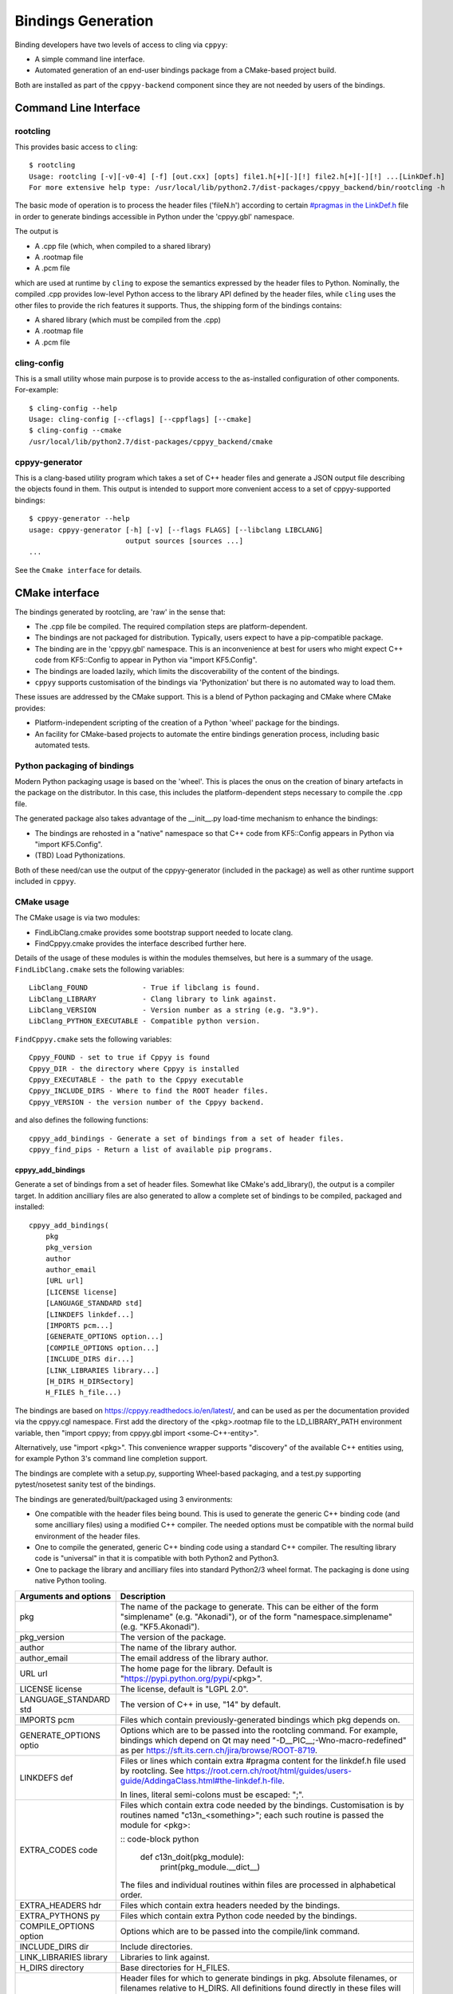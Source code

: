 ===================
Bindings Generation
===================

Binding developers have two levels of access to cling via ``cppyy``:

* A simple command line interface.
* Automated generation of an end-user bindings package from a CMake-based
  project build.

Both are installed as part of the ``cppyy-backend`` component since they are
not needed by users of the bindings.

Command Line Interface
======================

rootcling
---------

This provides basic access to ``cling``::

    $ rootcling
    Usage: rootcling [-v][-v0-4] [-f] [out.cxx] [opts] file1.h[+][-][!] file2.h[+][-][!] ...[LinkDef.h]
    For more extensive help type: /usr/local/lib/python2.7/dist-packages/cppyy_backend/bin/rootcling -h

The basic mode of operation is to process the header files ('fileN.h')
according to certain `#pragmas in the LinkDef.h <https://root.cern.ch/root/html/guides/users-guide/AddingaClass.html#the-linkdef.h-file>`_
file in order to generate bindings accessible in Python under the 'cppyy.gbl'
namespace.

The output is

* A .cpp file (which, when compiled to a shared library)
* A .rootmap file
* A .pcm file

which are used at runtime by ``cling`` to expose the semantics expressed by the
header files to Python. Nominally, the compiled .cpp provides low-level Python
access to the library API defined by the header files, while ``cling`` uses the
other files to provide the rich features it supports. Thus, the shipping form
of the bindings contains:

* A shared library (which must be compiled from the .cpp)
* A .rootmap file
* A .pcm file

cling-config
------------

This is a small utility whose main purpose is to provide access to the
as-installed configuration of other components. For-example::

    $ cling-config --help
    Usage: cling-config [--cflags] [--cppflags] [--cmake]
    $ cling-config --cmake
    /usr/local/lib/python2.7/dist-packages/cppyy_backend/cmake

cppyy-generator
---------------

This is a clang-based utility program which takes a set of C++ header files
and generate a JSON output file describing the objects found in them. This
output is intended to support more convenient access to a set of
cppyy-supported bindings::

    $ cppyy-generator --help
    usage: cppyy-generator [-h] [-v] [--flags FLAGS] [--libclang LIBCLANG]
                           output sources [sources ...]
    ...

See the ``Cmake interface`` for details.

CMake interface
===============

The bindings generated by rootcling, are 'raw' in the sense that:

* The .cpp file be compiled. The required compilation steps are
  platform-dependent.
* The bindings are not packaged for distribution. Typically, users expect
  to have a pip-compatible package.
* The binding are in the 'cppyy.gbl' namespace. This is an inconvenience at
  best for users who might expect C++ code from KF5::Config to appear in
  Python via "import KF5.Config".
* The bindings are loaded lazily, which limits the discoverability of the
  content of the bindings.
* ``cppyy`` supports customisation of the bindings via 'Pythonization' but
  there is no automated way to load them.

These issues are addressed by the CMake support. This is a blend of Python
packaging and CMake where CMake provides:

* Platform-independent scripting of the creation of a Python 'wheel' package
  for the bindings.
* An facility for CMake-based projects to automate the entire bindings
  generation process, including basic automated tests.

Python packaging of bindings
----------------------------

Modern Python packaging usage is based on the 'wheel'. This is places the onus
on the creation of binary artefacts in the package on the distributor. In this
case, this includes the platform-dependent steps necessary to compile the .cpp
file.

The generated package also takes advantage of the __init__.py load-time
mechanism to enhance the bindings:

* The bindings are rehosted in a "native" namespace so that C++ code from
  KF5::Config appears in Python via "import KF5.Config".
* (TBD) Load Pythonizations.

Both of these need/can use the output of the cppyy-generator (included in the
package) as well as other runtime support included in ``cppyy``.

CMake usage
-----------

The CMake usage is via two modules:

* FindLibClang.cmake provides some bootstrap support needed to locate clang.
* FindCppyy.cmake provides the interface described further here.

Details of the usage of these modules is within the modules themselves, but
here is a summary of the usage. ``FindLibClang.cmake`` sets the following
variables:

::

    LibClang_FOUND             - True if libclang is found.
    LibClang_LIBRARY           - Clang library to link against.
    LibClang_VERSION           - Version number as a string (e.g. "3.9").
    LibClang_PYTHON_EXECUTABLE - Compatible python version.


``FindCppyy.cmake`` sets the following variables:

::

    Cppyy_FOUND - set to true if Cppyy is found
    Cppyy_DIR - the directory where Cppyy is installed
    Cppyy_EXECUTABLE - the path to the Cppyy executable
    Cppyy_INCLUDE_DIRS - Where to find the ROOT header files.
    Cppyy_VERSION - the version number of the Cppyy backend.

and also defines the following functions::

    cppyy_add_bindings - Generate a set of bindings from a set of header files.
    cppyy_find_pips - Return a list of available pip programs.

cppyy_add_bindings
^^^^^^^^^^^^^^^^^^

Generate a set of bindings from a set of header files. Somewhat like CMake's
add_library(), the output is a compiler target. In addition ancilliary files
are also generated to allow a complete set of bindings to be compiled,
packaged and installed::

  cppyy_add_bindings(
      pkg
      pkg_version
      author
      author_email
      [URL url]
      [LICENSE license]
      [LANGUAGE_STANDARD std]
      [LINKDEFS linkdef...]
      [IMPORTS pcm...]
      [GENERATE_OPTIONS option...]
      [COMPILE_OPTIONS option...]
      [INCLUDE_DIRS dir...]
      [LINK_LIBRARIES library...]
      [H_DIRS H_DIRSectory]
      H_FILES h_file...)

The bindings are based on https://cppyy.readthedocs.io/en/latest/, and can be
used as per the documentation provided via the cppyy.cgl namespace. First add
the directory of the <pkg>.rootmap file to the LD_LIBRARY_PATH environment
variable, then "import cppyy; from cppyy.gbl import <some-C++-entity>".

Alternatively, use "import <pkg>". This convenience wrapper supports
"discovery" of the available C++ entities using, for example Python 3's command
line completion support.

The bindings are complete with a setup.py, supporting Wheel-based
packaging, and a test.py supporting pytest/nosetest sanity test of the bindings.

The bindings are generated/built/packaged using 3 environments:

- One compatible with the header files being bound. This is used to
  generate the generic C++ binding code (and some ancilliary files) using
  a modified C++ compiler. The needed options must be compatible with the
  normal build environment of the header files.
- One to compile the generated, generic C++ binding code using a standard
  C++ compiler. The resulting library code is "universal" in that it is
  compatible with both Python2 and Python3.
- One to package the library and ancilliary files into standard Python2/3
  wheel format. The packaging is done using native Python tooling.

+----------------------+---------------------------------------------------------------------------------------------+
|Arguments and options | Description                                                                                 |
+======================+=============================================================================================+
|pkg                   | The name of the package to generate. This can be either                                     |
|                      | of the form "simplename" (e.g. "Akonadi"), or of the                                        |
|                      | form "namespace.simplename" (e.g. "KF5.Akonadi").                                           |
+----------------------+---------------------------------------------------------------------------------------------+
|pkg_version           | The version of the package.                                                                 |
+----------------------+---------------------------------------------------------------------------------------------+
|author                | The name of the library author.                                                             |
+----------------------+---------------------------------------------------------------------------------------------+
|author_email          | The email address of the library author.                                                    |
+----------------------+---------------------------------------------------------------------------------------------+
|URL url               | The home page for the library. Default is                                                   |
|                      | "https://pypi.python.org/pypi/<pkg>".                                                       |
+----------------------+---------------------------------------------------------------------------------------------+
|LICENSE license       | The license, default is "LGPL 2.0".                                                         |
+----------------------+---------------------------------------------------------------------------------------------+
|LANGUAGE_STANDARD std | The version of C++ in use, "14" by default.                                                 |
+----------------------+---------------------------------------------------------------------------------------------+
|IMPORTS pcm           | Files which contain previously-generated bindings                                           |
|                      | which pkg depends on.                                                                       |
+----------------------+---------------------------------------------------------------------------------------------+
|GENERATE_OPTIONS optio| Options which are to be passed into the rootcling                                           |
|                      | command. For example, bindings which depend on Qt                                           |
|                      | may need "-D__PIC__;-Wno-macro-redefined" as per                                            |
|                      | https://sft.its.cern.ch/jira/browse/ROOT-8719.                                              |
+----------------------+---------------------------------------------------------------------------------------------+
|LINKDEFS def          | Files or lines which contain extra #pragma content                                          |
|                      | for the linkdef.h file used by rootcling. See                                               |
|                      | https://root.cern.ch/root/html/guides/users-guide/AddingaClass.html#the-linkdef.h-file.     |
|                      |                                                                                             |
|                      | In lines, literal semi-colons must be escaped: "\;".                                        |
+----------------------+---------------------------------------------------------------------------------------------+
|EXTRA_CODES code      | Files which contain extra code needed by the bindings.                                      |
|                      | Customisation is by routines named "c13n_<something>";                                      |
|                      | each such routine is passed the module for <pkg>:                                           |
|                      |                                                                                             |
|                      | :: code-block python                                                                        |
|                      |                                                                                             |
|                      |     def c13n_doit(pkg_module):                                                              |
|                      |         print(pkg_module.__dict__)                                                          |
|                      |                                                                                             |
|                      | The files and individual routines within files are                                          |
|                      | processed in alphabetical order.                                                            |
+----------------------+---------------------------------------------------------------------------------------------+
|EXTRA_HEADERS hdr     | Files which contain extra headers needed by the bindings.                                   |
+----------------------+---------------------------------------------------------------------------------------------+
|EXTRA_PYTHONS py      | Files which contain extra Python code needed by the bindings.                               |
+----------------------+---------------------------------------------------------------------------------------------+
|COMPILE_OPTIONS option| Options which are to be passed into the compile/link                                        |
|                      | command.                                                                                    |
+----------------------+---------------------------------------------------------------------------------------------+
|INCLUDE_DIRS dir      | Include directories.                                                                        |
+----------------------+---------------------------------------------------------------------------------------------+
|LINK_LIBRARIES library| Libraries to link against.                                                                  |
+----------------------+---------------------------------------------------------------------------------------------+
|H_DIRS directory      | Base directories for H_FILES.                                                               |
+----------------------+---------------------------------------------------------------------------------------------+
|H_FILES h_file        | Header files for which to generate bindings in pkg.                                         |
|                      | Absolute filenames, or filenames relative to H_DIRS. All                                    |
|                      | definitions found directly in these files will contribute                                   |
|                      | to the bindings. (NOTE: This means that if "forwarding                                      |
|                      | headers" are present, the real "legacy" headers must be                                     |
|                      | specified as H_FILES).                                                                      |
|                      | All header files which contribute to a given C++ namespace                                  |
|                      | should be grouped into a single pkg to ensure a 1-to-1                                      |
|                      | mapping with the implementing Python class.                                                 |
+----------------------+---------------------------------------------------------------------------------------------+

Returns via PARENT_SCOPE variables::

  target              The CMake target used to build.
  setup_py            The setup.py script used to build or install pkg.

Examples::

  find_package(Qt5Core NO_MODULE)
  find_package(KF5KDcraw NO_MODULE)
  get_target_property(_H_DIRS KF5::KDcraw INTERFACE_INCLUDE_DIRECTORIES)
  get_target_property(_LINK_LIBRARIES KF5::KDcraw INTERFACE_LINK_LIBRARIES)
  set(_LINK_LIBRARIES KF5::KDcraw ${_LINK_LIBRARIES})
  include(${KF5KDcraw_DIR}/KF5KDcrawConfigVersion.cmake)

  cppyy_add_bindings(
      "KDCRAW" "${PACKAGE_VERSION}" "Shaheed" "srhaque@theiet.org"
      LANGUAGE_STANDARD "14"
      LINKDEFS "../linkdef_overrides.h"
      GENERATE_OPTIONS "-D__PIC__;-Wno-macro-redefined"
      INCLUDE_DIRS ${Qt5Core_INCLUDE_DIRS}
      LINK_LIBRARIES ${_LINK_LIBRARIES}
      H_DIRS ${_H_DIRS}
      H_FILES "dcrawinfocontainer.h;kdcraw.h;rawdecodingsettings.h;rawfiles.h")

There is a fuller example of embedding the use of cppyy_add_bindings for a
large set of bindings::

  https://cgit.kde.org/pykde5.git/plain/KF5/CMakeLists.txt?h=include_qt_binding

cppyy_find_pips
^^^^^^^^^^^^^^^

Return a list of available pip programs.
